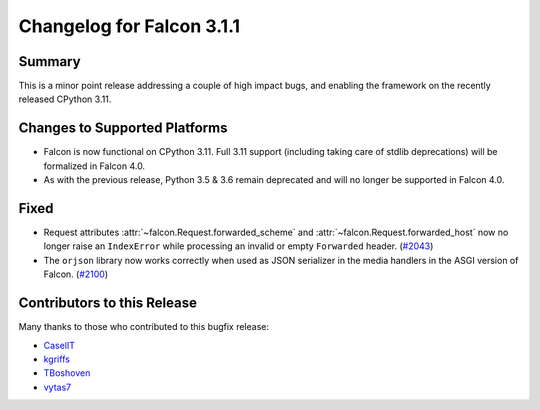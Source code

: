 Changelog for Falcon 3.1.1
==========================

Summary
-------

This is a minor point release addressing a couple of high impact bugs,
and enabling the framework on the recently released CPython 3.11.


Changes to Supported Platforms
------------------------------

- Falcon is now functional on CPython 3.11.
  Full 3.11 support (including taking care of stdlib deprecations)
  will be formalized in Falcon 4.0.
- As with the previous release, Python 3.5 & 3.6 remain deprecated and
  will no longer be supported in Falcon 4.0.


Fixed
-----

- Request attributes :attr:`~falcon.Request.forwarded_scheme` and
  :attr:`~falcon.Request.forwarded_host` now no longer raise an ``IndexError``
  while processing an invalid or empty ``Forwarded`` header. (`#2043 <https://github.com/falconry/falcon/issues/2043>`__)
- The ``orjson`` library now works correctly when used as JSON serializer in
  the media handlers in the ASGI version of Falcon. (`#2100 <https://github.com/falconry/falcon/issues/2100>`__)


Contributors to this Release
----------------------------

Many thanks to those who contributed to this bugfix release:

- `CaselIT <https://github.com/CaselIT>`__
- `kgriffs <https://github.com/kgriffs>`__
- `TBoshoven <https://github.com/TBoshoven>`__
- `vytas7 <https://github.com/vytas7>`__
